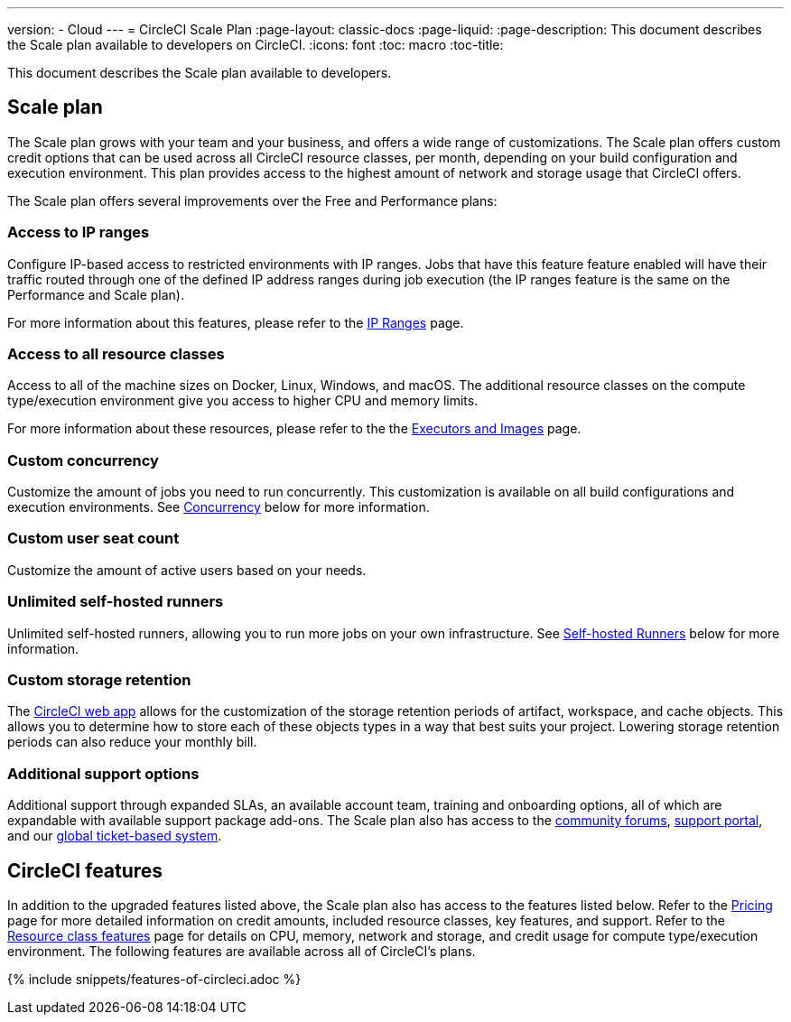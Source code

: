 ---
version:
- Cloud
---
= CircleCI Scale Plan
:page-layout: classic-docs
:page-liquid:
:page-description: This document describes the Scale plan available to developers on CircleCI.
:icons: font
:toc: macro
:toc-title:

This document describes the Scale plan available to developers.

[#scale-plan]
== Scale plan
The Scale plan grows with your team and your business, and offers a wide range of customizations. The Scale plan offers custom credit options that can be used across all CircleCI resource classes, per month, depending on your build configuration and execution environment. This plan provides access to the highest amount of network and storage usage that CircleCI offers.

The Scale plan offers several improvements over the Free and Performance plans:

[#access-to-ip-ranges]
=== Access to IP ranges
Configure IP-based access to restricted environments with IP ranges. Jobs that have this feature feature enabled will have their traffic routed through one of the defined IP address ranges during job execution (the IP ranges feature is the same on the Performance and Scale plan).

For more information about this features, please refer to the <<ip-ranges#,IP Ranges>> page.

[#access-to-all-resource-classes]
=== Access to all resource classes
Access to all of the machine sizes on Docker, Linux, Windows, and macOS. The additional resource classes on the compute type/execution environment give you access to higher CPU and memory limits.

For more information about these resources, please refer to the the <<executor-intro#,Executors and Images>> page.

[#custom-concurrency]
=== Custom concurrency
Customize the amount of jobs you need to run concurrently. This customization is available on all build configurations and execution environments. See <<#concurrency,Concurrency>> below for more information.

[#custom-user-seat-count]
=== Custom user seat count
Customize the amount of active users based on your needs.

[#unlimited-self-hosted-runners]
=== Unlimited self-hosted runners
Unlimited self-hosted runners, allowing you to run more jobs on your own infrastructure. See <<#self-hosted-runners,Self-hosted Runners>> below for more information.

[#custom-storage-retention]
=== Custom storage retention
The https://app.circleci.com/[CircleCI web app] allows for the customization of the storage retention periods of artifact, workspace, and cache objects. This allows you to determine how to store each of these objects types in a way that best suits your project. Lowering storage retention periods can also reduce your monthly bill.

[#additional-support-options]
=== Additional support options
Additional support through expanded SLAs, an available account team, training and onboarding options, all of which are expandable with available support package add-ons. The Scale plan also has access to the https://discuss.circleci.com/[community forums], https://support.circleci.com/hc/en-us[support portal], and our https://support.circleci.com/hc/en-us/requests/new[global ticket-based system].

[#circleci-features]
== CircleCI features
In addition to the upgraded features listed above, the Scale plan also has access to the features listed below. Refer to the https://circleci.com/pricing/[Pricing] page for more detailed information on credit amounts, included resource classes, key features, and support. Refer to the https://circleci.com/product/features/resource-classes/[Resource class features] page for details on CPU, memory, network and storage, and credit usage for compute type/execution environment. The following features are available across all of CircleCI's plans.

{% include snippets/features-of-circleci.adoc %}